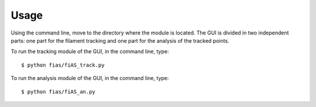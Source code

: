 =====
Usage
=====

Using the command line, move to the directory where the module is located.
The GUI is divided in two independent parts\: one part for the filament tracking
and one part for the analysis of the tracked points.

To run the tracking module of the GUI, in the command line, type::

$ python fias/fiAS_track.py

To run the analysis module of the GUI, in the command line, type::

$ python fias/fiAS_an.py
